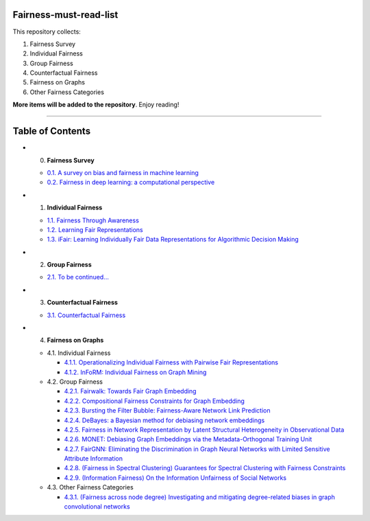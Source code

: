Fairness-must-read-list
-----------------

This repository collects:

#. Fairness Survey
#. Individual Fairness
#. Group Fairness
#. Counterfactual Fairness
#. Fairness on Graphs
#. Other Fairness Categories

**More items will be added to the repository**.
Enjoy reading!

----

Table of Contents
-----------------

* 0. **Fairness Survey**

  * `0.1. A survey on bias and fairness in machine learning <https://arxiv.org/pdf/1908.09635>`_
  * `0.2. Fairness in deep learning: a computational perspective <https://arxiv.org/pdf/1908.08843>`_
  
  

* 1. **Individual Fairness**

  * `1.1. Fairness Through Awareness <https://arxiv.org/pdf/1104.3913>`_
  
  * `1.2. Learning Fair Representations <http://www.jmlr.org/proceedings/papers/v28/zemel13.pdf>`_
  
  * `1.3. iFair: Learning Individually Fair Data Representations for Algorithmic Decision Making <https://arxiv.org/pdf/1806.01059>`_


* 2. **Group Fairness**

  * `2.1. To be continued... <#11-books>`_


* 3. **Counterfactual Fairness**

  * `3.1. Counterfactual Fairness <http://papers.nips.cc/paper/6995-counterfactual-fairness.pdf>`_
  
  
* 4. **Fairness on Graphs**

  * 4.1. Individual Fairness
  
    * `4.1.1. Operationalizing Individual Fairness with Pairwise Fair Representations <https://arxiv.org/pdf/1907.01439>`_
    
    * `4.1.2. InFoRM: Individual Fairness on Graph Mining <https://dl.acm.org/doi/abs/10.1145/3394486.3403080>`_

    
  * 4.2. Group Fairness
  
    * `4.2.1. Fairwalk: Towards Fair Graph Embedding <https://yangzhangalmo.github.io/papers/IJCAI19.pdf>`_
    
    * `4.2.2. Compositional Fairness Constraints for Graph Embedding <https://arxiv.org/pdf/1905.10674>`_
    
    * `4.2.3. Bursting the Filter Bubble: Fairness-Aware Network Link Prediction <https://www.aaai.org/ojs/index.php/AAAI/article/view/5429/5285>`_
    
    * `4.2.4. DeBayes: a Bayesian method for debiasing network embeddings <https://arxiv.org/pdf/2002.11442>`_
    
    * `4.2.5. Fairness in Network Representation by Latent Structural Heterogeneity in Observational Data <http://wwwis.win.tue.nl/~wouter/Publ/C21-MLSD.pdf>`_
    
    * `4.2.6. MONET: Debiasing Graph Embeddings via the Metadata-Orthogonal Training Unit <https://arxiv.org/pdf/1909.11793>`_
    
    * `4.2.7. FairGNN: Eliminating the Discrimination in Graph Neural Networks with Limited Sensitive Attribute Information <https://arxiv.org/pdf/2009.01454>`_
    
    * `4.2.8. (Fairness in Spectral Clustering) Guarantees for Spectral Clustering with Fairness Constraints <https://arxiv.org/pdf/1901.08668.pdf>`_
    
    * `4.2.9. (Information Fairness) On the Information Unfairness of Social Networks <https://epubs.siam.org/doi/pdf/10.1137/1.9781611976236.69>`_
    
  
  * 4.3. Other Fairness Categories
  
    * `4.3.1. (Fairness across node degree) Investigating and mitigating degree-related biases in graph convolutional networks <https://arxiv.org/pdf/2006.15643.pdf>`_
    
    
    
    
    

  
  
  

  
  
  
  
  
  
  
  
  
  
  
  
  
